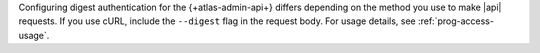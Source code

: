 Configuring digest authentication for the {+atlas-admin-api+} differs
depending on the method you use to make |api| requests. If you use
cURL, include the ``--digest`` flag in the request body.
For usage details, see :ref:`prog-access-usage`.
